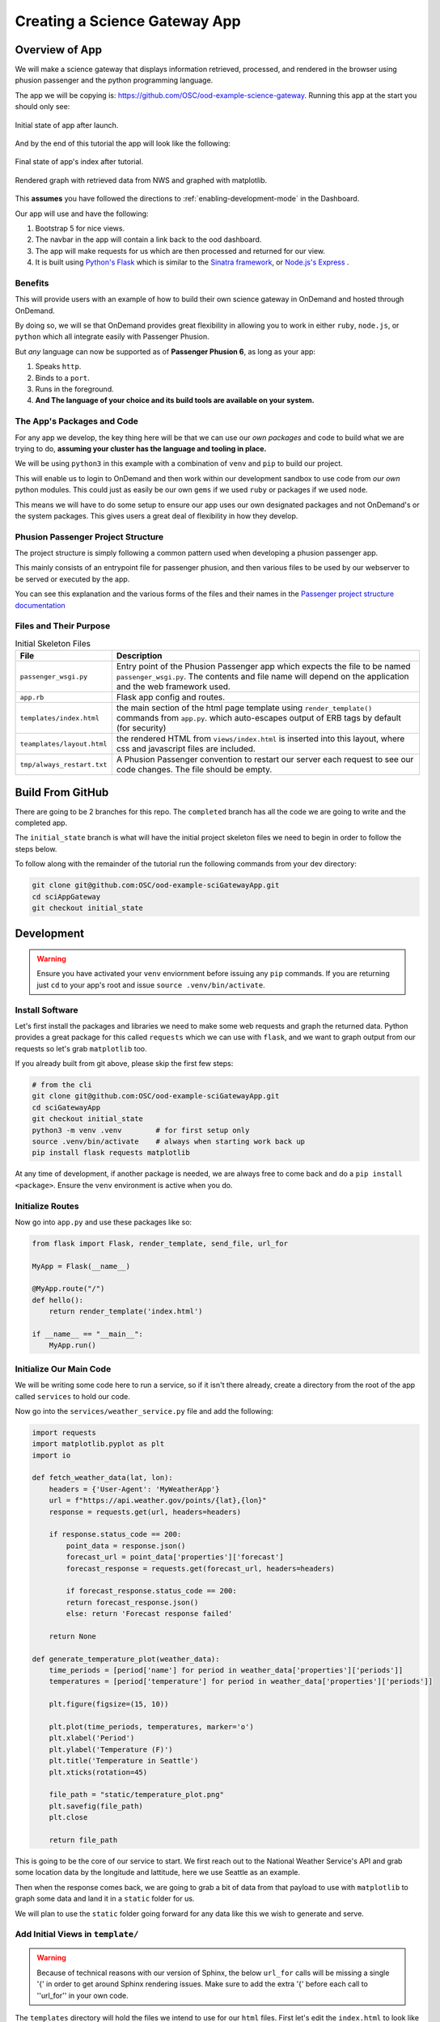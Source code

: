 .. _app-development-tutorials-passenger-apps-science-gateway:

Creating a Science Gateway App
==============================

Overview of App
---------------

We will make a science gateway that displays information retrieved, 
processed, and rendered in the browser using phusion passenger and 
the python programming language.

The app we will be copying is: https://github.com/OSC/ood-example-science-gateway. Running
this app at the start you should only see:

.. figure:: /images/passenger-python-flask-app.png
   :align: center

   Initial state of app after launch.

And by the end of this tutorial the app will look like the following:

.. figure:: /images/completed-python-passenger-app.png
   :align: center

   Final state of app's index after tutorial.

.. figure:: /images/python-passenger-weather-graph.png
   :align: center

   Rendered graph with retrieved data from NWS and graphed with matplotlib.

This **assumes** you have followed the directions to :ref:`enabling-development-mode` in the
Dashboard.

Our app will use and have the following:

#. Bootstrap 5 for nice views.
#. The navbar in the app will contain a link back to the ood dashboard.
#. The app will make requests for us which are then processed and returned for our view.
#. It is built using `Python's Flask <https://github.com/pallets/flask>`__ which 
   is similar to the `Sinatra framework <https://github.com/sinatra/sinatra>`__, 
   or `Node.js's Express <https://github.com/expressjs/express>`__ .

Benefits
........

This will provide users with an example of how to build their own 
science gateway in OnDemand and hosted through OnDemand. 

By doing so, we will se that OnDemand provides great flexibility in 
allowing you to work in either ``ruby``, ``node.js``, or 
``python`` which all integrate easily with Passenger Phusion.

But *any* language can now be supported as of **Passenger Phusion 6**, as long 
as your app:

#. Speaks ``http``.
#. Binds to a ``port``.
#. Runs in the foreground.
#. **And The language of your choice and its build tools are available on your system.**

The App's Packages and Code
...........................

For any app we develop, the key thing here will be that we can use our *own packages* and code 
to build what we are trying to do, **assuming your cluster has the language and tooling in place.**

We will be using ``python3`` in this example with a combination of ``venv`` and ``pip`` to build our project.

This will enable us to login to OnDemand and then work within our development sandbox to use 
code from *our own* python modules. This could just as easily be our own ``gems`` if we used 
``ruby`` or packages if we used ``node``.

This means we will have to do some setup to ensure our app uses our own designated packages and 
not OnDemand's or the system packages. This gives users a great deal of flexibility in how they develop.

Phusion Passenger Project Structure
...................................

The project structure is simply following a common pattern used when developing a phusion passenger app.

This mainly consists of an entrypoint file for passenger phusion, and then various files to be used by our 
webserver to be served or executed by the app.

You can see this explanation and the various forms of the files and their names in 
the `Passenger project structure documentation <https://www.phusionpassenger.com/docs/tutorials/fundamental_concepts/python/>`__

Files and Their Purpose
.......................

.. list-table:: Initial Skeleton Files
   :header-rows: 1

   * - File
     - Description
   * - ``passenger_wsgi.py``
     - Entry point of the Phusion Passenger app which expects the file to be named ``passenger_wsgi.py``. The contents and file name will depend on the application and the web framework used.
   * - ``app.rb``
     - Flask app config and routes.
   * - ``templates/index.html``
     - the main section of the html page template using ``render_template()`` commands from ``app.py``.
       which auto-escapes output of ERB tags by default (for security)
   * - ``teamplates/layout.html``
     - the rendered HTML from ``views/index.html`` is inserted into this layout,
       where css and javascript files are included.
   * - ``tmp/always_restart.txt``
     - A Phusion Passenger convention to restart our server each request to see our code changes. The file should be empty.

Build From GitHub
-----------------
There are going to be 2 branches for this repo. The ``completed`` branch has all the code we are going to write and the 
completed app.

The ``initial_state`` branch is what will have the initial project skeleton files we need to begin in order to follow the steps below.

To follow along with the remainder of the tutorial run the following commands from your dev directory:

.. code-block:: shell

    git clone git@github.com:OSC/ood-example-sciGatewayApp.git
    cd sciAppGateway
    git checkout initial_state

Development
-----------

.. warning::
   Ensure you have activated your ``venv`` enviornment before issuing any ``pip`` commands.
   If you are returning just ``cd`` to your app's root and issue ``source .venv/bin/activate``.

Install Software
...................

Let's first install the packages and libraries we need to make some web requests and graph the returned 
data. Python provides a great package for this called ``requests`` which we can use with ``flask``, and 
we want to graph output from our requests so let's grab ``matplotlib`` too.

If you already built from git above, please skip the first few steps:

.. code-block:: sh

   # from the cli
   git clone git@github.com:OSC/ood-example-sciGatewayApp.git
   cd sciGatewayApp 
   git checkout initial_state
   python3 -m venv .venv        # for first setup only
   source .venv/bin/activate    # always when starting work back up
   pip install flask requests matplotlib

At any time of development, if another package is needed, we are always free 
to come back and do a ``pip install <package>``. Ensure the ``venv`` environment is 
active when you do.

Initialize Routes
.................

Now go into ``app.py`` and use these packages like so:

.. code-block:: python

    from flask import Flask, render_template, send_file, url_for

    MyApp = Flask(__name__)

    @MyApp.route("/")
    def hello():
        return render_template('index.html')

    if __name__ == "__main__":
        MyApp.run()

Initialize Our Main Code
........................

We will be writing some code here to run a service, so if it isn't there already, 
create a directory from the root of the app called ``services`` to hold our code.

Now go into the ``services/weather_service.py`` file and add the following:

.. code-block:: python

    import requests
    import matplotlib.pyplot as plt
    import io

    def fetch_weather_data(lat, lon):
        headers = {'User-Agent': 'MyWeatherApp'}
        url = f"https://api.weather.gov/points/{lat},{lon}"
        response = requests.get(url, headers=headers)

        if response.status_code == 200:
            point_data = response.json()
            forecast_url = point_data['properties']['forecast']
            forecast_response = requests.get(forecast_url, headers=headers)

            if forecast_response.status_code == 200:
            return forecast_response.json()
            else: return 'Forecast response failed'
        
        return None

    def generate_temperature_plot(weather_data):
        time_periods = [period['name'] for period in weather_data['properties']['periods']]
        temperatures = [period['temperature'] for period in weather_data['properties']['periods']]

        plt.figure(figsize=(15, 10))

        plt.plot(time_periods, temperatures, marker='o')
        plt.xlabel('Period')
        plt.ylabel('Temperature (F)')
        plt.title('Temperature in Seattle')
        plt.xticks(rotation=45)

        file_path = "static/temperature_plot.png"
        plt.savefig(file_path)
        plt.close
        
        return file_path

This is going to be the core of our service to start. We first reach out to the National Weather Service's 
API and grab some location data by the longitude and lattitude, here we use Seattle as an example.

Then when the response comes back, we are going to grab a bit of data from that payload to use with ``matplotlib`` 
to graph some data and land it in a ``static`` folder for us. 

We will plan to use the ``static`` folder going forward for any data like this we wish to generate and serve.

Add Initial Views in ``template/``
..................................

.. warning::
   Because of technical reasons with our version of Sphinx, the below ``url_for`` calls will be missing a single 
   '{' in order to get around Sphinx rendering issues. Make sure to add the extra '{' before each call to ''url_for'' 
   in your own code.

The ``templates`` directory will hold the files we intend to use for our ``html`` files. First let's edit the 
``index.html`` to look like the following:

.. code-block:: html

    <!DOCTYPE html>
    <html lang="en">
    <head>
        <meta charset="UTF-8">
        <title>Weather App</title>
        <link href="https://cdn.jsdelivr.net/npm/bootstrap@5.1.1/dist/css/bootstrap.min.css" rel="stylesheet">
    </head>
    <body>
        <div class="container mt-5">
            <h1>Weather Data App for PNW</h1>
            <a href="{ url_for('seattle_weather') }" class="btn btn-primary">See Seattle Weather</a>
        </div>
    </body>
    </html>

And then we will add a ``seattle_weather.html`` file with the following:

.. code-block:: html

    <!DOCTYPE html>
    <html lang="en">
    <head>
        <meta charset="UTF-8">
        <title>Seattle Weather</title>
        <link href="https://cdn.jsdelivr.net/npm/bootstrap@5.1.1/dist/css/bootstrap.min.css" rel="stylesheet">
    </head>
    <body>
        <div class="container mt-5">
            <h1>Temperature in Seattle</h1>
            <div class="mb-3">
                <a href="{ url_for('index') }" class="btn btn-primary">Back to Home</a>
            </div>
            <div class="mt-3">
                <img src="{ url_for('static', filename='temperature_plot.png') }}" alt="Temperature Plot" class="img-fluid">
            </div>
        </div>
    </body>
    </html>

Add More Routes
...............

So, now we have two pages, but we need to go back into our ``app.py`` to build the route for our 
``seattle_weather`` page:
    
.. code-block:: python

    @MyApp.route("/seattle_weather")
    def seattle_weather():
        lat, lon = 47.6062, -122.3321
        weather_data = weather_service.fetch_weather_data(lat, lon)

        if weather_data:
            img_path = weather_service.generate_temperature_plot(weather_data)
            return render_template('seattle_weather.html', img_url=img_path)
        else:
            return 'Failed to get weather data', 400cs

Now we have added the route and variables needed to make the pages and their API calls work.

The index should now appear as:

.. figure:: /images/completed-python-passenger-app.png
   :align: center

And the weather graph should appear as something like the following:

.. figure:: /images/python-passenger-weather-graph.png
   :align: center

Brand App
---------
The app is looking good, but the details page still shows the app title "Science Gateway". 
To change this and the icon, edit the ``manifest.yml``:

.. code-block:: yaml

    name: Sci Gateway App
    icon: fas://torii-gate
    description: |
    This is a demo app that uses python flask, the national weather service api, and matplotlib 
    to create a simple science gateway.
    icon: fas://torii-gate

* The icon follows format of ``fas://{FONTAWESOMENAME}`` where you replace ``{FONTAWESOMENAME}`` with an icon from https://fontawesome.com/icons/.
  In this case we are using ``torii-gate`` which we write in the manifest as ``fas://torii-gate``.
  You can see details on this icon at https://fontawesome.com/icons/hdd?style=regular

Publish App
-----------

Publishing an app requires three steps:

#. Remove ``tmp/always_restart.txt`` since we are done developing.

#. Updating the ``manifest.yml`` to specify the category and optionally subcategory, which indicates where in the dashboard menu the app appears.

#. Having an administrator checkout a copy of the production version to a directory under ``/var/www/ood/apps/sys``.


Steps:

#. Add a category and subcategory to the ``manifest.yml`` so the app appears in the Interactive Apps menu:

    .. code-block:: yaml

        ...
        category: Interacitive Apps
        subcategory: Science Gateways

#. Version these changes. Click **Shell** button on app details view, and then ``commit`` the changes:

    .. code-block:: sh

       git add .
       git commit -m "update manifest for production"

       # if there is an external remote associated with this, push to that
       git push origin <your working branch>

#. If using a remote, go in and merge your request to the ``main`` or ``master`` branch.

#. As the admin, ``sudo copy`` or ``git clone`` this repo to production

    .. code-block:: sh

       # as sudo on OnDemand host:
       cd /var/www/ood/apps/sys
       git clone git@github.com:OSC/ood-example-sciGatewayApp.git

#. **Reload** the dashboard.

.. figure:: /images/app-dev-tutorial-ps-to-quota-published.png
   :align: center

   Every user can now launch the Science Gateway from the Interactive Apps menu.

.. warning::

   Accessing this new app for the first time will cause your NGINX server to restart,
   killing all websocket connections, which means resetting your active web-based OnDemand Shell sessions.